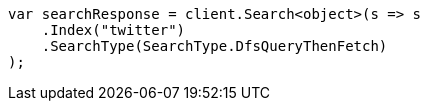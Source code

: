 // search/request/search-type.asciidoc:72

////
IMPORTANT NOTE
==============
This file is generated from method Line72 in https://github.com/elastic/elasticsearch-net/tree/master/src/Examples/Examples/Search/Request/SearchTypePage.cs#L28-L40.
If you wish to submit a PR to change this example, please change the source method above
and run dotnet run -- asciidoc in the ExamplesGenerator project directory.
////

[source, csharp]
----
var searchResponse = client.Search<object>(s => s
    .Index("twitter")
    .SearchType(SearchType.DfsQueryThenFetch)
);
----
